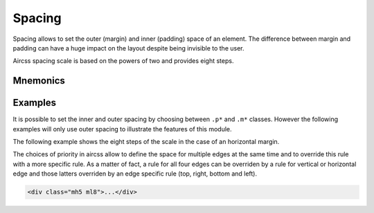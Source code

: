 Spacing
#######

Spacing allows to set the outer (margin) and inner (padding) space of an
element. The difference between margin and padding can have a huge impact on
the layout despite being invisible to the user.

Aircss spacing scale is based on the powers of two and provides eight steps.

Mnemonics
=========

.. raw:: html

    <div class="evenly-filled wrapped flex">
        <div class="pa2 w-100 w-25-m tc">
            <div class="db pa2 mb4 b bb noir-60">Bases</div>

            <span class="code red f7">m = margin (outer)</span><br>
            <span class="code red f7">p = padding (inner)</span><br>
            <span class="code red f7"></span><br>
        </div>


        <div class="pa2 w-100 w-50-m tc">
            <div class="db pa2 mb4 b bb noir-60">Modifiers</div>

            <div class="flex">
                <div class="flex column w-50 tl">
                    <div class="center">
                        <span class="red">a = all</span><br>
                        <br>
                    </div>
                    <div class="center">
                        <span class="red">v = vertical</span><br>
                        <span class="red">h = horizontal</span><br>
                        <br>
                    </div>
                    <div class="center">
                        <span class="red">t = top</span><br>
                        <span class="red">r = right</span><br>
                        <span class="red">b = bottom</span><br>
                        <span class="red">l = left</span><br>
                        <br>
                    </div>
                </div>

                <div class="flex column w-50 tl">
                    <div class="center">
                        <span class="red">0 = none</span><br>
                        <br>
                    </div>
                    <div class="center">
                        <span class="red">1 = 1st step in scale</span><br>
                        <span class="red">2 = 2nd step in scale</span><br>
                        <span class="red">3 = 3rd step in scale</span><br>
                        <span class="red">4 = 4th step in scale</span><br>
                        <span class="red">5 = 5th step in scale</span><br>
                        <span class="red">6 = 6th step in scale</span><br>
                        <span class="red">7 = 7th step in scale</span><br>
                        <span class="red">8 = 8th step in scale</span><br>
                    </div>
                </div>
            </div>

        </div>

        <div class="pa2 w-100 w-25-m tc">
            <div class="db pa2 mb4 b bb noir-60">Optional modifiers</div>

            <span class="red">-m  = medium</span><br>
            <span class="red">-l  = large</span><br>
        </div>
    </div>


Examples
========

It is possible to set the inner and outer spacing by choosing between ``.p*``
and ``.m*`` classes. However the following examples will only use outer spacing
to illustrate the features of this module.

The following example shows the eight steps of the scale in the case of an
horizontal margin.

.. raw:: html

    <div class="flex">
        <div class="wrapped flex bg--noir-40">
            <div class="w-100 ml0 pa2 pb3 bg--noir-10 b">left margin</div>

            <div class="w-100 ml0 pa2 bg--noir-10 code red">.ml0</div>
            <div class="w-100 ml1 pa2 bg--noir-10 code red">.ml1</div>
            <div class="w-100 ml2 pa2 bg--noir-10 code red">.ml2</div>
            <div class="w-100 ml3 pa2 bg--noir-10 code red">.ml3</div>
            <div class="w-100 ml4 pa2 bg--noir-10 code red">.ml4</div>
            <div class="w-100 ml5 pa2 bg--noir-10 code red">.ml5</div>
            <div class="w-100 ml6 pa2 bg--noir-10 code red">.ml6</div>
            <div class="dn db-m w-100 ml7 pa2 bg--noir-10 code red">.ml7</div>
            <div class="dn db-m w-100 ml8 pa2 bg--noir-10 code red">.ml8</div>
        </div>

        <div class="wrapped flex bg--noir-40">
            <div class="w-100 ml0 pa2 pb3 bg--noir-10 b tc">horizontal margin (left + right)</div>

            <div class="w-100 pa2 bg--noir-10 tc code red">.mh0</div>
            <div class="w-100 pa2 bg--noir-10 tc code red">.mh1</div>
            <div class="w-100 pa2 bg--noir-10 tc code red">.mh2</div>
            <div class="w-100 pa2 bg--noir-10 tc code red">.mh3</div>
            <div class="w-100 pa2 bg--noir-10 tc code red">.mh4</div>
            <div class="w-100 pa2 bg--noir-10 tc code red">.mh5</div>
            <div class="w-100 pa2 bg--noir-10 tc code red">.mh6</div>
            <div class="dn db-m w-100 pa2 bg--noir-10 tc code red">.mh7</div>
            <div class="dn db-m w-100 pa2 bg--noir-10 tc code red">.mh8</div>
        </div>


        <div class="wrapped flex bg--noir-40">
            <div class="w-100 ml0 pa2 pb3 bg--noir-10 b tr">right margin</div>

            <div class="w-100 mr0 pa2 bg--noir-10 tr code red">.ml0</div>
            <div class="w-100 mr1 pa2 bg--noir-10 tr code red">.ml1</div>
            <div class="w-100 mr2 pa2 bg--noir-10 tr code red">.ml2</div>
            <div class="w-100 mr3 pa2 bg--noir-10 tr code red">.ml3</div>
            <div class="w-100 mr4 pa2 bg--noir-10 tr code red">.ml4</div>
            <div class="w-100 mr5 pa2 bg--noir-10 tr code red">.ml5</div>
            <div class="w-100 mr6 pa2 bg--noir-10 tr code red">.ml6</div>
            <div class="dn db-m w-100 mr7 pa2 bg--noir-10 tr code red">.ml7</div>
            <div class="dn db-m w-100 mr8 pa2 bg--noir-10 tr code red">.ml8</div>
        </div>
    </div>

    <p class="dn-m i f7">
    n.b.: The example of the 7th and 8th steps of the scale cannot be displayed
    efficiently on a small screen. We are sorry for the inconvenience.
    </p>

The choices of priority in aircss allow to define the space for multiple edges
at the same time and to override this rule with a more specific rule. As a
matter of fact, a rule for all four edges can be overriden by a rule for
vertical or horizontal edge and those latters overriden by an edge specific
rule (top, right, bottom and left).

.. code:: html

    <div class="mh5 ml8">...</div>

.. raw:: html

    <div class=" flex bg--noir-40">
        <div class="w-100 mh5 ml8 pa2 bg--noir-10 tc code red">.mh5 .ml8</div>
    </div>
